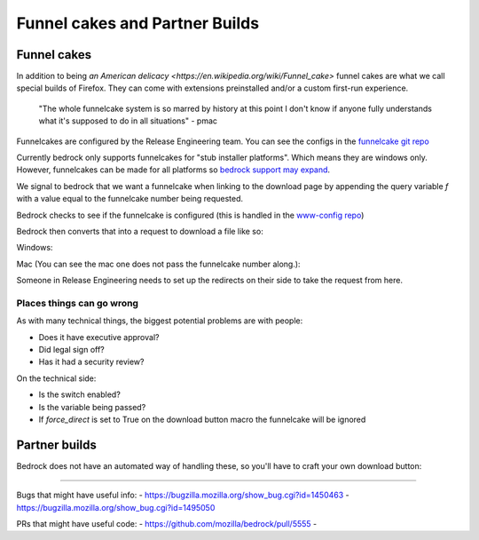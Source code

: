 .. This Source Code Form is subject to the terms of the Mozilla Public
.. License, v. 2.0. If a copy of the MPL was not distributed with this
.. file, You can obtain one at http://mozilla.org/MPL/2.0/.

.. _funnelcake:

=================
Funnel cakes and Partner Builds
=================

Funnel cakes
------------

In addition to being `an American delicacy <https://en.wikipedia.org/wiki/Funnel_cake>`
funnel cakes are what we call special builds of Firefox. They can come with
extensions preinstalled and/or a custom first-run experience.

    "The whole funnelcake system is so marred by history at this point I don't
    know if anyone fully understands what it's supposed to do in all situations"
    - pmac

Funnelcakes are configured by the Release Engineering team. You can see the
configs in the `funnelcake git repo <https://github.com/mozilla-partners/funnelcake>`_

Currently bedrock only supports funnelcakes for "stub installer platforms". Which
means they are windows only. However, funnelcakes can be made for all platforms
so `bedrock support may expand <https://github.com/mozilla/bedrock/issues/6251>`_.

We signal to bedrock that we want a funnelcake when linking to the download
page by appending the query variable `f` with a value equal to the funnelcake
number being requested.

.. code-block::
    https://bedrock-demo-shobson.oregon-b.moz.works/en-US/firefox/download/thanks/?f=137

Bedrock checks to see if the funnelcake is configured (this is handled in the
`www-config repo <https://github.com/mozmeao/www-config/blob/master/waffle_configs/bedrock-prod.env>`_)

.. code-block::
    FUNNELCAKE_135_LOCALES=en-US
    FUNNELCAKE_135_PLATFORMS=win,win64

Bedrock then converts that into a request to download a file like so:

Windows:

.. code-block::
    https://download.mozilla.org/?product=firefox-stub-f137&os=win&lang=en-US

Mac (You can see the mac one does not pass the funnelcake number along.):

.. code-block::
    https://download.mozilla.org/?product=firefox-latest-ssl&os=osx&lang=en-US

Someone in Release Engineering needs to set up the redirects on their side to
take the request from here.

Places things can go wrong
~~~~~~~~~~~~~~~~~~~~~~~~~~

As with many technical things, the biggest potential problems are with people:

- Does it have executive approval?
- Did legal sign off?
- Has it had a security review?

On the technical side:

- Is the switch enabled?
- Is the variable being passed?
- If `force_direct` is set to True on the download button macro the funnelcake
  will be ignored

Partner builds
--------------

Bedrock does not have an automated way of handling these, so you'll have to
craft your own download button:

.. code-block:: html
    <a href="https://download.mozilla.org/?product=firefox-election-edition&os=win&lang=en-US">
    Download</a>

------------

Bugs that might have useful info:
- https://bugzilla.mozilla.org/show_bug.cgi?id=1450463
- https://bugzilla.mozilla.org/show_bug.cgi?id=1495050

PRs that might have useful code:
- https://github.com/mozilla/bedrock/pull/5555
-
